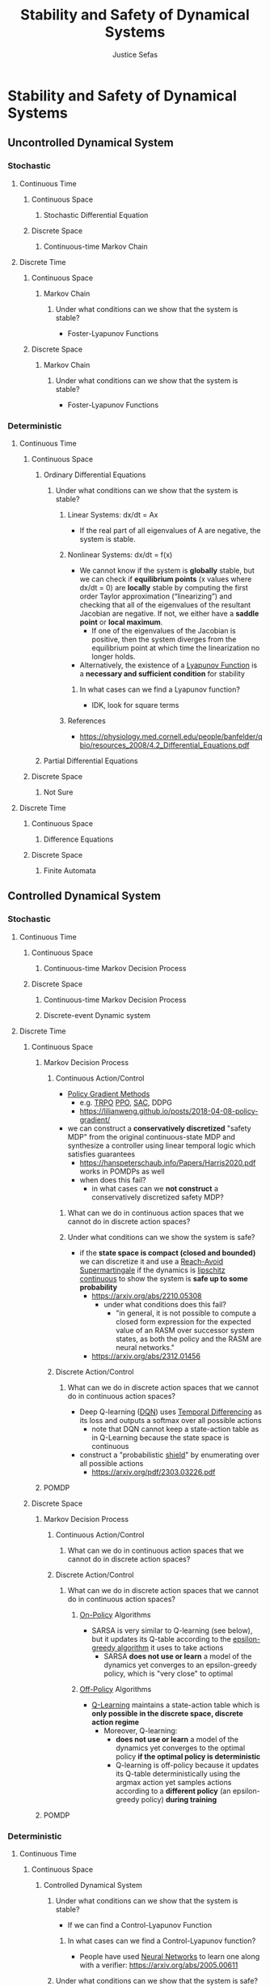 :PROPERTIES:
:ID:       610b22b2-e8e4-40a0-82d3-6d3514d1fa3f
:END:
#+TITLE: Stability and Safety of Dynamical Systems
#+AUTHOR: Justice Sefas
#+OPTIONS: toc:nil num:nil tex:t html-postamble:nil
#+OPTIONS: broken-links:t

#+LATEX_HEADER: \usepackage{amsfonts}
#+LATEX_HEADER: \usepackage{physics}

#+LATEX_HEADER: \usepackage{bbm}

#+LATEX_HEADER: \usepackage{amsthm}

#+LATEX_HEADER: \setlength{\parindent}{0pt}

* Stability and Safety of Dynamical Systems
** Uncontrolled Dynamical System
*** Stochastic
**** Continuous Time
***** Continuous Space
****** Stochastic Differential Equation
***** Discrete Space
****** Continuous-time Markov Chain
**** Discrete Time
***** Continuous Space
****** Markov Chain
******* Under what conditions can we show that the system is stable?
- Foster-Lyapunov Functions
***** Discrete Space
****** Markov Chain
******* Under what conditions can we show that the system is stable?
- Foster-Lyapunov Functions
*** Deterministic
**** Continuous Time
***** Continuous Space
****** Ordinary Differential Equations
******* Under what conditions can we show that the system is stable?
******** Linear Systems: dx/dt = Ax
- If the real part of all eigenvalues of A are negative, the system is stable.
******** Nonlinear Systems: dx/dt = f(x)
- We cannot know if the system is *globally* stable, but we can check if *equilibrium points* (x values where dx/dt = 0) are *locally* stable by computing the first order Taylor approximation (“linearizing”) and checking that all of the eigenvalues of the resultant Jacobian are negative. If not, we either have a *saddle point* or *local maximum*.
  - If one of the eigenvalues of the Jacobian is positive, then the system diverges from the equilibrium point at which time the linearization no longer holds.
- Alternatively, the existence of a [[id:29ae2cd5-d575-49d3-b1fe-2c9afd071a61][Lyapunov Function]] is a *necessary and sufficient condition* for stability
********* In what cases can we find a Lyapunov function?
- IDK, look for square terms
******** References
- https://physiology.med.cornell.edu/people/banfelder/qbio/resources_2008/4.2_Differential_Equations.pdf
****** Partial Differential Equations
***** Discrete Space
****** Not Sure
**** Discrete Time
***** Continuous Space
****** Difference Equations
***** Discrete Space
****** Finite Automata

** Controlled Dynamical System
*** Stochastic
**** Continuous Time
***** Continuous Space
****** Continuous-time Markov Decision Process
***** Discrete Space
****** Continuous-time Markov Decision Process
****** Discrete-event Dynamic system
**** Discrete Time
***** Continuous Space
****** Markov Decision Process
******* Continuous Action/Control
- [[id:ceb63e44-3a2b-4367-ab79-9dd17855e40e][Policy Gradient Methods]]
  - e.g. [[id:d8a9234b-398f-4ad5-ad3d-130e4b63c307][TRPO]] [[id:99d0f2e2-f8ff-43a2-8a53-7f603eb16a2b][PPO]], [[id:5f12417c-ba57-484c-819d-d9f7f68e7694][SAC]], DDPG
  - https://lilianweng.github.io/posts/2018-04-08-policy-gradient/
- we can construct a *conservatively discretized* "safety MDP" from the original continuous-state MDP and synthesize a controller using linear temporal logic which satisfies guarantees
  - https://hanspeterschaub.info/Papers/Harris2020.pdf works in POMDPs as well
  - when does this fail?
    - in what cases can we *not construct* a conservatively discretized safety MDP?
******** What can we do in continuous action spaces that we cannot do in discrete action spaces?
******** Under what conditions can we show the system is safe?
- if the *state space is compact (closed and bounded)* we can discretize it and use a [[id:50579a3f-8ff0-49ec-9614-f629a508b657][Reach-Avoid Supermartingale]] if the dynamics is [[id:2cce077f-52f2-4dd4-b1e0-9728094988ea][lipschitz continuous]] to show the system is *safe up to some probability*
  - https://arxiv.org/abs/2210.05308
    - under what conditions does this fail?
      - "in general, it is not possible to compute a closed form expression for the expected value of an RASM over successor system states, as both the policy and the RASM are neural networks."
  - https://arxiv.org/abs/2312.01456
******* Discrete Action/Control
******** What can we do in discrete action spaces that we cannot do in continuous action spaces?
- Deep Q-learning ([[id:ce319b92-d08a-4d74-ad96-49a402c27df6][DQN]]) uses [[id:70b85ac1-3c1a-45c1-80fe-55f83e36eb6c][Temporal Differencing]] as its loss and outputs a softmax over all possible actions
  - note that DQN cannot keep a state-action table as in Q-Learning because the state space is continuous
- construct a "probabilistic [[id:443299d0-541d-4889-acc1-98ad9ce8da5c][shield]]" by enumerating over all possible actions
  - https://arxiv.org/pdf/2303.03226.pdf
****** POMDP
***** Discrete Space
****** Markov Decision Process
******* Continuous Action/Control
******** What can we do in continuous action spaces that we cannot do in discrete action spaces?
******* Discrete Action/Control
******** What can we do in discrete action spaces that we cannot do in continuous action spaces?
********* [[id:2882a7e4-9410-47eb-85da-70d02db6b502][On-Policy]] Algorithms
- SARSA is very similar to Q-learning (see below), but it updates its Q-table according to the [[id:91bca60c-f545-465c-93f5-b05cf15e6c18][epsilon-greedy algorithm]] it uses to take actions
  - SARSA *does not use or learn* a model of the dynamics yet converges to an epsilon-greedy policy, which is "very close" to optimal
********* [[id:e2b4c1b2-9505-463b-ab93-723c9353e702][Off-Policy]] Algorithms
- [[id:d424f0b7-3d47-4f69-9198-856bd2c4be75][Q-Learning]] maintains a state-action table which is *only possible in the discrete space, discrete action regime*
  - Moreover, Q-learning:
    - *does not use or learn* a model of the dynamics yet converges to the optimal policy *if the optimal policy is deterministic*
    - Q-learning is off-policy because it updates its Q-table deterministically using the argmax action yet samples actions according to a *different policy* (an epsilon-greedy policy) *during training*
****** POMDP
*** Deterministic
**** Continuous Time
***** Continuous Space
****** Controlled Dynamical System
******* Under what conditions can we show that the system is stable?
- If we can find a Control-Lyapunov Function
******** In what cases can we find a Control-Lyapunov function?
- People have used [[id:d0826af7-3c7e-4c4f-8019-921c8c7f6ff8][Neural Networks]] to learn one along with a verifier: https://arxiv.org/abs/2005.00611
******* Under what conditions can we show that the system is safe?
- If we use [[id:cd406cbd-e56a-4e57-8b40-cd69c3502f42][Control Barrier Function]]s
******** In what cases can we use a Control Barrier function?
- https://arxiv.org/abs/1903.11199
******* Continuous Action/Control
******** What can we do in continuous action spaces that we cannot do in discrete action spaces?
- Verifiable reinforcement learning via policy extraction
******* Discrete Action/Control
******** What can we do in discrete action spaces that we cannot do in continuous action spaces?
***** Discrete Space
****** Discrete-event Dynamic System
**** Discrete Time
***** Continuous Space
****** Deterministic Markov Decision Process
****** Controlled Difference Equation
***** Discrete Space
****** Controlled Finite Automata (Video Games)
- dynamic programming
  - *policy iteration* and *value iteration* require a *perfect model of the MDP*, i.e. known dynamics and reward
    - https://www.baeldung.com/cs/ml-value-iteration-vs-policy-iteration
******* Under what conditions can we show that the system is safe?
- we can provably solve Pong (woohoo!) by using *symbolic state spaces* and synthesizing a decision-tree policy from a neural network policy
  - https://arxiv.org/pdf/1805.08328.pdf

* Questions
- What's the relationship between *stability* and *safety*?
- How are Control-Lyapunov functions related to Control-Barrier functions?
- How are Lyapunov functions related to reach-avoid supermartingales (RASM)?
  - a RASM is a Lyapunov function "in expectation"
  - Lyapunov functions are non-increasing about the equilibrium point whereas RASMs are non-increasing *in expectation* about the target state
  - https://link.springer.com/content/pdf/10.1007/978-1-4757-3124-8_5.pdf
- What the heck is a Foster-Lyapunov function?
  - https://appliedprobability.blog/2018/06/22/foster-lyapunov/
- Is it even possible to verify neural networks?
  - https://arxiv.org/abs/2109.10317
- In what regimes are [[id:e288c7ff-72b4-4ae6-9d32-d298cc9f1f7e][PRISM (verification)]] and [[id:e288c7ff-72b4-4ae6-9d32-d298cc9f1f7e][Storm (Verification)]] applicable?
- Even in the regimes where Prism/Storm are applicable, what is the *time complexity* with respect to the *size and dimensionality* of the state and action spaces?
- In what cases does using (linear, signal) temporal logic fail?
  - *any system without* discrete, finite, known dynamics
    - is this true?
